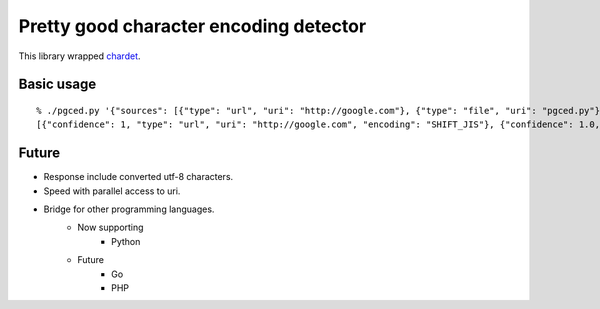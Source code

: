 #######################################
Pretty good character encoding detector
#######################################

This library wrapped `chardet <https://github.com/chardet/chardet>`_.

===========
Basic usage
===========

::

    % ./pgced.py '{"sources": [{"type": "url", "uri": "http://google.com"}, {"type": "file", "uri": "pgced.py"}]}'
    [{"confidence": 1, "type": "url", "uri": "http://google.com", "encoding": "SHIFT_JIS"}, {"confidence": 1.0, "type": "file", "uri": "pgced.py", "encoding": "ascii"}]

======
Future
======

- Response include converted utf-8 characters.
- Speed with parallel access to uri.
- Bridge for other programming languages.
    - Now supporting
        - Python
    - Future
        - Go
        - PHP
